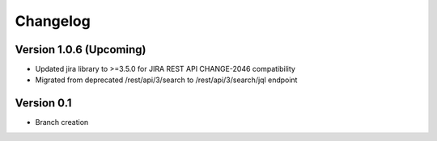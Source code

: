 =========
Changelog
=========

Version 1.0.6 (Upcoming)
========================

- Updated jira library to >=3.5.0 for JIRA REST API CHANGE-2046 compatibility
- Migrated from deprecated /rest/api/3/search to /rest/api/3/search/jql endpoint

Version 0.1
===========

- Branch creation

